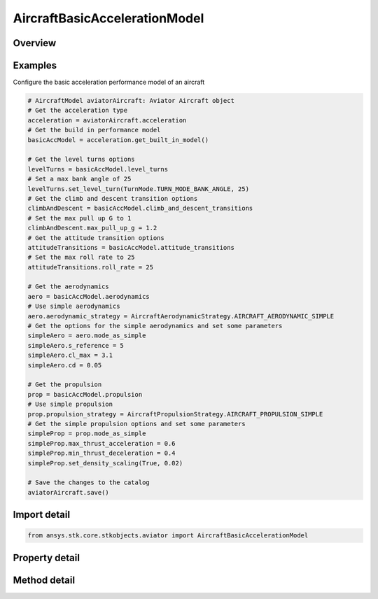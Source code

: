 AircraftBasicAccelerationModel
==============================

.. py:class:: ansys.stk.core.stkobjects.aviator.AircraftBasicAccelerationModel

   Bases: :py:class:`~ansys.stk.core.stkobjects.aviator.IPerformanceModel`, :py:class:`~ansys.stk.core.stkobjects.aviator.ICatalogItem`

   Class defining the basic acceleration performance model for an Aviator aircraft.

.. py:currentmodule:: AircraftBasicAccelerationModel

Overview
--------

.. tab-set::

    .. tab-item:: Methods
        
        .. list-table::
            :header-rows: 0
            :widths: auto

            * - :py:attr:`~ansys.stk.core.stkobjects.aviator.AircraftBasicAccelerationModel.get_as_catalog_item`
              - Get the catalog item interface for this object.

    .. tab-item:: Properties
        
        .. list-table::
            :header-rows: 0
            :widths: auto

            * - :py:attr:`~ansys.stk.core.stkobjects.aviator.AircraftBasicAccelerationModel.level_turns`
              - Get the level turns interface.
            * - :py:attr:`~ansys.stk.core.stkobjects.aviator.AircraftBasicAccelerationModel.attitude_transitions`
              - Get the attitude transitions interface.
            * - :py:attr:`~ansys.stk.core.stkobjects.aviator.AircraftBasicAccelerationModel.climb_and_descent_transitions`
              - Get the climb and descent transitions interface.
            * - :py:attr:`~ansys.stk.core.stkobjects.aviator.AircraftBasicAccelerationModel.aerodynamics`
              - Get the aerodynamics interface.
            * - :py:attr:`~ansys.stk.core.stkobjects.aviator.AircraftBasicAccelerationModel.propulsion`
              - Get the propulsion interface.



Examples
--------

Configure the basic acceleration performance model of an aircraft

.. code-block:: python

    # AircraftModel aviatorAircraft: Aviator Aircraft object
    # Get the acceleration type
    acceleration = aviatorAircraft.acceleration
    # Get the build in performance model
    basicAccModel = acceleration.get_built_in_model()

    # Get the level turns options
    levelTurns = basicAccModel.level_turns
    # Set a max bank angle of 25
    levelTurns.set_level_turn(TurnMode.TURN_MODE_BANK_ANGLE, 25)
    # Get the climb and descent transition options
    climbAndDescent = basicAccModel.climb_and_descent_transitions
    # Set the max pull up G to 1
    climbAndDescent.max_pull_up_g = 1.2
    # Get the attitude transition options
    attitudeTransitions = basicAccModel.attitude_transitions
    # Set the max roll rate to 25
    attitudeTransitions.roll_rate = 25

    # Get the aerodynamics
    aero = basicAccModel.aerodynamics
    # Use simple aerodynamics
    aero.aerodynamic_strategy = AircraftAerodynamicStrategy.AIRCRAFT_AERODYNAMIC_SIMPLE
    # Get the options for the simple aerodynamics and set some parameters
    simpleAero = aero.mode_as_simple
    simpleAero.s_reference = 5
    simpleAero.cl_max = 3.1
    simpleAero.cd = 0.05

    # Get the propulsion
    prop = basicAccModel.propulsion
    # Use simple propulsion
    prop.propulsion_strategy = AircraftPropulsionStrategy.AIRCRAFT_PROPULSION_SIMPLE
    # Get the simple propulsion options and set some parameters
    simpleProp = prop.mode_as_simple
    simpleProp.max_thrust_acceleration = 0.6
    simpleProp.min_thrust_deceleration = 0.4
    simpleProp.set_density_scaling(True, 0.02)

    # Save the changes to the catalog
    aviatorAircraft.save()


Import detail
-------------

.. code-block:: python

    from ansys.stk.core.stkobjects.aviator import AircraftBasicAccelerationModel


Property detail
---------------

.. py:property:: level_turns
    :canonical: ansys.stk.core.stkobjects.aviator.AircraftBasicAccelerationModel.level_turns
    :type: LevelTurns

    Get the level turns interface.

.. py:property:: attitude_transitions
    :canonical: ansys.stk.core.stkobjects.aviator.AircraftBasicAccelerationModel.attitude_transitions
    :type: AttitudeTransitions

    Get the attitude transitions interface.

.. py:property:: climb_and_descent_transitions
    :canonical: ansys.stk.core.stkobjects.aviator.AircraftBasicAccelerationModel.climb_and_descent_transitions
    :type: ClimbAndDescentTransitions

    Get the climb and descent transitions interface.

.. py:property:: aerodynamics
    :canonical: ansys.stk.core.stkobjects.aviator.AircraftBasicAccelerationModel.aerodynamics
    :type: AircraftAerodynamic

    Get the aerodynamics interface.

.. py:property:: propulsion
    :canonical: ansys.stk.core.stkobjects.aviator.AircraftBasicAccelerationModel.propulsion
    :type: AircraftPropulsion

    Get the propulsion interface.


Method detail
-------------






.. py:method:: get_as_catalog_item(self) -> ICatalogItem
    :canonical: ansys.stk.core.stkobjects.aviator.AircraftBasicAccelerationModel.get_as_catalog_item

    Get the catalog item interface for this object.

    :Returns:

        :obj:`~ICatalogItem`

